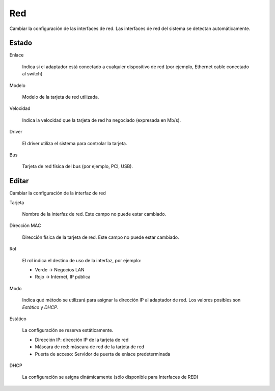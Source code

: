 ===
Red
===

Cambiar la configuración de las interfaces de red. Las interfaces de red del sistema se detectan automáticamente.

Estado
======

Enlace

    Indica si el adaptador está conectado a cualquier dispositivo de red (por ejemplo, Ethernet cable conectado al switch)

Modelo

    Modelo de la tarjeta de red utilizada.

Velocidad

    Indica la velocidad que la tarjeta de red ha negociado (expresada en Mb/s). 

Driver

    El driver utiliza el sistema para controlar la tarjeta.

Bus

    Tarjeta de red física del bus (por ejemplo, PCI, USB).

Editar
======

Cambiar la configuración de la interfaz de red 

Tarjeta

    Nombre de la interfaz de red. Este campo no puede estar cambiado. 

Dirección MAC

    Dirección física de la tarjeta de red. Este campo no puede estar cambiado.

Rol

    El rol indica el destino de uso de la interfaz, por ejemplo:

    * Verde -> Negocios LAN
    * Rojo -> Internet, IP pública 

Modo

    Indica qué método se utilizará para asignar la dirección IP al adaptador de red. Los valores posibles son *Estático* y *DHCP*.

Estático

    La configuración se reserva estáticamente.

    * Dirección IP: dirección IP de la tarjeta de red
    * Máscara de red: máscara de red de la tarjeta de red 
    * Puerta de acceso: Servidor de puerta de enlace predeterminada

DHCP

    La  configuración se asigna dinámicamente (sólo disponible para Interfaces de RED)
